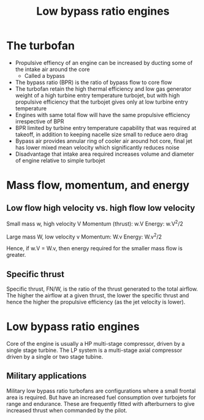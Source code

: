 :PROPERTIES:
:ID:       39a7c24d-df84-493f-a8e1-536b65b66981
:END:
#+title: Low bypass ratio engines
* The turbofan
- Propulsive effiency of an engine can be increased by ducting some of the intake air around the core
  - Called a bypass
- The bypass ratio (BPR) is the ratio of bypass flow to core flow
- The turbofan retain the high thermal efficiency and low gas generator weight of a high turbine entry temperature turbojet, but with high propulsive efficiency that the turbojet gives only at low turbine entry temperature
- Engines with same total flow will have the same propulsive efficiency irrespective of BPR
- BPR limited by turbine entry temperature capability that was required at takeoff, in addition to keeping nacelle size small to reduce aero drag
- Bypass air provides annular ring of cooler air around hot core, final jet has lower mixed mean velocity which significantly reduces noise
- Disadvantage that intake area required increases volume and diameter of engine relative to simple turbojet

* Mass flow, momentum, and energy
** Low flow high velocity vs. high flow low velocity
Small mass w, high velocity V
Momentum (thrust): w.V
Energy: w.V^2/2

Large mass W, low velocity v
Momentum: W.v
Energy: W.v^2/2

Hence, if w.V = W.v, then energy required for the smaller mass flow is greater.
** Specific thrust
Specific thrust, FN/W, is the ratio of the thrust generated to the total airflow.
The higher the airflow at a given thrust, the lower the specific thrust and hence the higher the propulsive efficiency (as the jet velocity is lower).

* Low bypass ratio engines
Core of the engine is usually a HP multi-stage compressor, driven by a single stage turbine.
The LP system is a multi-stage axial compressor driven by a single or two stage tubine.

** Military applications
Military low bypass ratio turbofans are configurations where a small frontal area is required. But have an increased fuel consumption over turbojets for range and endurance. These are frequently fitted with afterburners to give increased thrust when commanded by the pilot.
